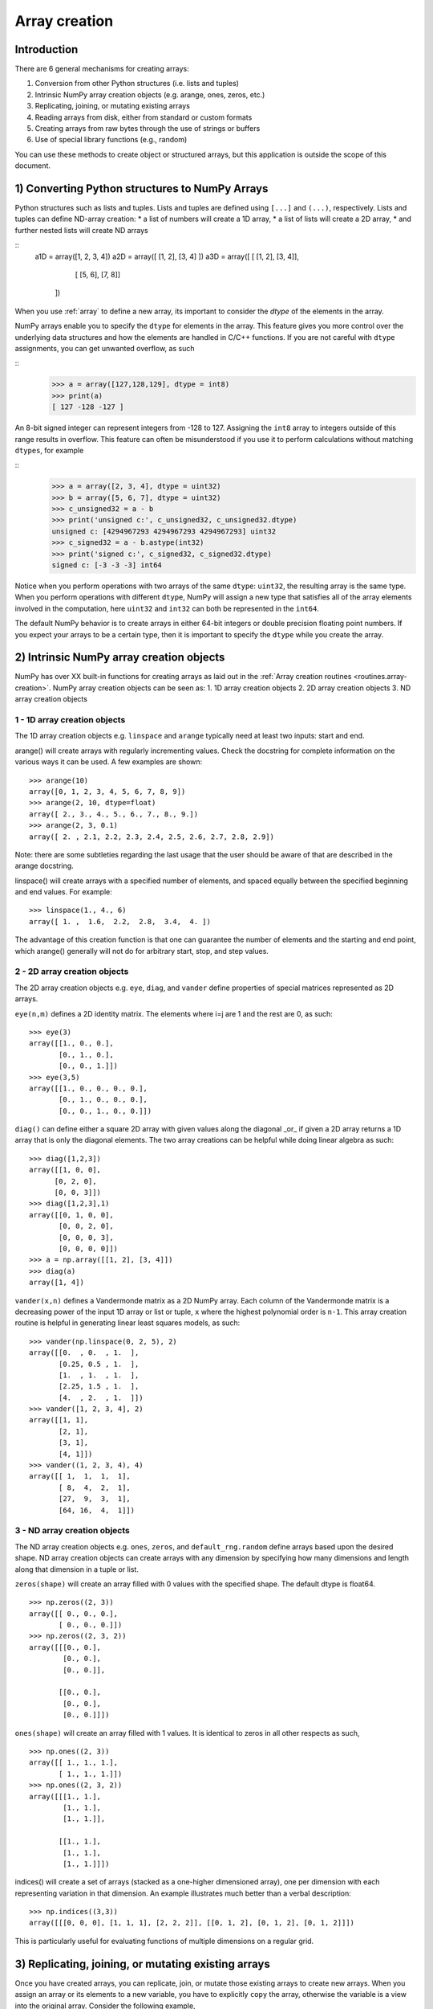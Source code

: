 .. _arrays.creation:

**************
Array creation
**************

.. seealso:: :ref:`Array creation routines <routines.array-creation>`

Introduction
============

There are 6 general mechanisms for creating arrays:

1) Conversion from other Python structures (i.e. lists and tuples)
2) Intrinsic NumPy array creation objects (e.g. arange, ones, zeros,
   etc.)
3) Replicating, joining, or mutating existing arrays
4) Reading arrays from disk, either from standard or custom formats
5) Creating arrays from raw bytes through the use of strings or buffers
6) Use of special library functions (e.g., random)

You can use these methods to create object or structured arrays, but
this application is outside the scope of this document. 

1) Converting Python structures to NumPy Arrays
===============================================

Python structures such as lists and tuples. Lists and
tuples are defined using ``[...]`` and ``(...)``, respectively. Lists
and tuples can define ND-array creation:
* a list of numbers will create a 1D array, 
* a list of lists will create a 2D array, 
* and further nested lists will create ND arrays

::
 a1D = array([1, 2, 3, 4])
 a2D = array([ [1, 2], [3, 4] ])
 a3D = array([ [ [1, 2], [3, 4]],
               [ [5, 6], [7, 8]]
             ])


When you use :ref:`array` to define a new array, its important to
consider the `dtype` of the elements in the array. 

NumPy arrays enable you to specify the ``dtype`` for elements in the
array. This feature gives you more control over the underlying data
structures and how the elements are handled in C/C++ functions. If you
are not careful with ``dtype`` assignments, you can get unwanted
overflow, as such 

::
  >>> a = array([127,128,129], dtype = int8)
  >>> print(a)
  [ 127 -128 -127 ]

An 8-bit signed integer can represent integers from -128 to 127.
Assigning the ``int8`` array to integers outside of this range results
in overflow. This feature can often be misunderstood if you use it to
perform calculations without matching ``dtypes``, for example

::
    >>> a = array([2, 3, 4], dtype = uint32)
    >>> b = array([5, 6, 7], dtype = uint32)
    >>> c_unsigned32 = a - b
    >>> print('unsigned c:', c_unsigned32, c_unsigned32.dtype)
    unsigned c: [4294967293 4294967293 4294967293] uint32
    >>> c_signed32 = a - b.astype(int32)
    >>> print('signed c:', c_signed32, c_signed32.dtype)
    signed c: [-3 -3 -3] int64

Notice when you perform operations with two arrays of the same
``dtype``: ``uint32``, the resulting array is the same type. When you
perform operations with different ``dtype``, NumPy will 
assign a new type that satisfies all of the array elements involved in
the computation, here ``uint32`` and ``int32`` can both be represented in
the ``int64``. 

The default NumPy behavior is to create arrays in either 64-bit integers
or double precision floating point numbers. If you expect your arrays to
be a certain type, then it is important to specify the ``dtype`` while
you create the array. 

2) Intrinsic NumPy array creation objects
=========================================

NumPy has over XX built-in functions for creating arrays as laid
out in the :ref:`Array creation routines <routines.array-creation>`.
NumPy array creation objects can be seen as:
1. 1D array creation objects
2. 2D array creation objects
3. ND array creation objects

1 - 1D array creation objects
-----------------------------

The 1D array creation objects e.g. ``linspace`` and ``arange`` typically
need at least two inputs: start and end.  

arange() will create arrays
with regularly incrementing values. Check the docstring for complete
information on the various ways it can be used. A few examples are
shown: ::

 >>> arange(10)
 array([0, 1, 2, 3, 4, 5, 6, 7, 8, 9])
 >>> arange(2, 10, dtype=float)
 array([ 2., 3., 4., 5., 6., 7., 8., 9.])
 >>> arange(2, 3, 0.1)
 array([ 2. , 2.1, 2.2, 2.3, 2.4, 2.5, 2.6, 2.7, 2.8, 2.9])

Note: there are some subtleties regarding the last usage that the user
should be aware of that are described in the arange docstring.

linspace() will create arrays with a specified number of elements, and
spaced equally between the specified beginning and end values. For
example: ::

 >>> linspace(1., 4., 6)
 array([ 1. ,  1.6,  2.2,  2.8,  3.4,  4. ])

The advantage of this creation function is that one can guarantee the
number of elements and the starting and end point, which arange()
generally will not do for arbitrary start, stop, and step values.

2 - 2D array creation objects
-----------------------------

The 2D array creation objects e.g. ``eye``, ``diag``, and ``vander``
define properties of special matrices represented as 2D arrays. 

``eye(n,m)`` defines a 2D identity matrix. The elements where i=j are 1
and the rest are 0, as such::

 >>> eye(3)
 array([[1., 0., 0.],
        [0., 1., 0.],
        [0., 0., 1.]])
 >>> eye(3,5)
 array([[1., 0., 0., 0., 0.],
        [0., 1., 0., 0., 0.],
        [0., 0., 1., 0., 0.]])

``diag()`` can define either a square 2D array with given values along
the diagonal _or_ if given a 2D array returns a 1D array that is
only the diagonal elements. The two array creations can be helpful while
doing linear algebra as such::
 
 >>> diag([1,2,3])
 array([[1, 0, 0],
       [0, 2, 0],
       [0, 0, 3]])
 >>> diag([1,2,3],1)
 array([[0, 1, 0, 0],
        [0, 0, 2, 0],
        [0, 0, 0, 3],
        [0, 0, 0, 0]])
 >>> a = np.array([[1, 2], [3, 4]])
 >>> diag(a)
 array([1, 4])

``vander(x,n)`` defines a Vandermonde matrix as a 2D NumPy array. Each column
of the Vandermonde matrix is a decreasing power of the input 1D array or
list or tuple,
``x`` where the highest polynomial order is ``n-1``. This array creation
routine is helpful in generating linear least squares models, as such::
 
 >>> vander(np.linspace(0, 2, 5), 2)
 array([[0.  , 0.  , 1.  ],
        [0.25, 0.5 , 1.  ],
        [1.  , 1.  , 1.  ],
        [2.25, 1.5 , 1.  ],
        [4.  , 2.  , 1.  ]])
 >>> vander([1, 2, 3, 4], 2)
 array([[1, 1],
        [2, 1],
        [3, 1],
        [4, 1]])
 >>> vander((1, 2, 3, 4), 4)
 array([[ 1,  1,  1,  1],
        [ 8,  4,  2,  1],
        [27,  9,  3,  1],
        [64, 16,  4,  1]])
 
3 - ND array creation objects
-----------------------------

The ND array creation objects e.g. ``ones``, ``zeros``, and
``default_rng.random`` define arrays based upon the desired shape. ND
array creation objects can create arrays with any dimension by
specifying how many dimensions and length along that dimension in a
tuple or list. 

``zeros(shape)`` will create an array filled with 0 values with the specified
shape. The default dtype is float64. ::

 >>> np.zeros((2, 3))
 array([[ 0., 0., 0.], 
        [ 0., 0., 0.]])
 >>> np.zeros((2, 3, 2))
 array([[[0., 0.],
         [0., 0.],
         [0., 0.]],

        [[0., 0.],
         [0., 0.],
         [0., 0.]]])

``ones(shape)`` will create an array filled with 1 values. It is identical to
zeros in all other respects as such, ::

 >>> np.ones((2, 3))
 array([[ 1., 1., 1.], 
        [ 1., 1., 1.]])
 >>> np.ones((2, 3, 2))
 array([[[1., 1.],
         [1., 1.],
         [1., 1.]],

        [[1., 1.],
         [1., 1.],
         [1., 1.]]])


indices() will create a set of arrays (stacked as a one-higher dimensioned
array), one per dimension with each representing variation in that dimension.
An example illustrates much better than a verbal description: ::

 >>> np.indices((3,3))
 array([[[0, 0, 0], [1, 1, 1], [2, 2, 2]], [[0, 1, 2], [0, 1, 2], [0, 1, 2]]])

This is particularly useful for evaluating functions of multiple dimensions on
a regular grid.

3) Replicating, joining, or mutating existing arrays
====================================================

Once you have created arrays, you can replicate, join, or mutate those
existing arrays to create new arrays. When you assign an array or its
elements to a new variable, you have to explicitly ``copy`` the array,
otherwise the variable is a view into the original array. Consider the
following example, ::

 >>> a = array([1, 2, 3, 4, 5, 6])
 >>> b = a[:2]
 >>> b += 1
 >>> print('a = ', a, 'b = ', b)
 a =  [2 3 3 4 5 6] b =  [2 3]

In this example, you did not create a new array. You created a variable,
``b`` that viewed the first 2 elements of ``a``. When you added 1 to ``b`` you
would get the same result by adding 1 to ``a[:2]``. If you want to create a
_new_ array, use the ``copy`` array creation routine as such, ::

 >>> a = array([1, 2, 3, 4])
 >>> b = a[:2].copy()
 >>> b += 1
 >>> print('a = ', a, 'b = ', b)
 a =  [1 2 3 4 5 6] b =  [2 3]

There are a number of routines to join existing arrays e.g. ``vstack``,
``hstack``, and ``block``. Here is an example of joining four 2-by-2
arrays into a 4-by-4 array using ``block`` ::

 >>> A = ones((2, 2))
 >>> B = eye((2, 2))
 >>> C = zeros((2, 2))
 >>> D = diag((-3, -4))
 >>> block([[A, B], 
            [C, D]])
 array([[ 1.,  1.,  1.,  0. ],
        [ 1.,  1.,  0.,  1. ],
        [ 0.,  0., -3.,  0. ],
        [ 0.,  0.,  0., -4. ]])

Other routines use similar syntax to join ND arrays, check the
routine's documentation for further examples and syntax. 

4) Reading arrays from disk, either from standard or custom formats
========================

This is the most common case of large array creation. The details depend
greatly on the format of data on disk. This section gives
general pointers on how to handle various formats.

Standard Binary Formats
-----------------------

Various fields have standard formats for array data. The following lists the
ones with known python libraries to read them and return NumPy arrays (there
may be others for which it is possible to read and convert to NumPy arrays so
check the last section as well)
::

 HDF5: h5py
 FITS: Astropy
 # ?? anything else??

Examples of formats that cannot be read directly but for which it is not hard to
convert are those formats supported by libraries like PIL (able to read and
write many image formats such as jpg, png, etc).

Common ASCII Formats
--------------------

Delimited files such as comma separated value (csv) and tab separated
value (tsv) files are used for programs like Excel and LabView. Python
functions can read and parse these files line-by-line. NumPy has two
standard routines for importing a csvThere are CSV functions in Python
and functions in pylab (part of matplotlib).

More generic ascii files can be read using the io package in scipy.

Custom Binary Formats
---------------------

There are a variety of approaches one can use. If the file has a relatively
simple format then one can write a simple I/O library and use the NumPy
fromfile() function and .tofile() method to read and write NumPy arrays
directly (mind your byteorder though!) If a good C or C++ library exists that
read the data, one can wrap that library with a variety of techniques though
that certainly is much more work and requires significantly more advanced
knowledge to interface with C or C++.

Use of Special Libraries
------------------------

There are libraries that can be used to generate arrays for special purposes
and it isn't possible to enumerate all of them. The most common uses are use
of the many array generation functions in random that can generate arrays of
random values, and some utility functions to generate special matrices (e.g.
diagonal).


